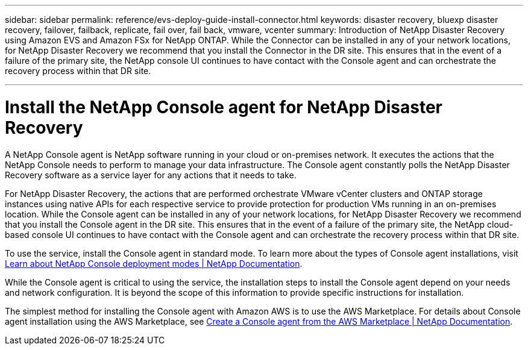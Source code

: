 ---
sidebar: sidebar
permalink: reference/evs-deploy-guide-install-connector.html
keywords: disaster recovery, bluexp disaster recovery, failover, failback, replicate, fail over, fail back, vmware, vcenter 
summary: Introduction of NetApp Disaster Recovery using Amazon EVS and Amazon FSx for NetApp ONTAP. While the Connector can be installed in any of your network locations, for NetApp Disaster Recovery we recommend that you install the Connector in the DR site. This ensures that in the event of a failure of the primary site, the NetApp console UI continues to have contact with the Console agent and can orchestrate the recovery process within that DR site.

---
= Install the NetApp Console agent for NetApp Disaster Recovery

:hardbreaks:
:icons: font
:imagesdir: ../media/use/

[.lead]
A NetApp Console agent is NetApp software running in your cloud or on-premises network. It executes the actions that the NetApp Console needs to perform to manage your data infrastructure. The Console agent constantly polls the NetApp Disaster Recovery software as a service layer for any actions that it needs to take.

For NetApp Disaster Recovery, the actions that are performed orchestrate VMware vCenter clusters and ONTAP storage instances using native APIs for each respective service to provide protection for production VMs running in an on-premises location. While the Console agent can be installed in any of your network locations, for NetApp Disaster Recovery we recommend that you install the Console agent in the DR site. This ensures that in the event of a failure of the primary site, the NetApp cloud-based console UI continues to have contact with the Console agent and can orchestrate the recovery process within that DR site.

To use the service, install the Console agent in standard mode. To learn more about the types of Console agent installations, visit https://docs.netapp.com/us-en/bluexp-setup-admin/concept-modes.html[Learn about NetApp Console deployment modes | NetApp Documentation^].

While the Console agent is critical to using the service, the installation steps to install the Console agent depend on your needs and network configuration. It is beyond the scope of this information to provide specific instructions for installation. 

The simplest method for installing the Console agent with Amazon AWS is to use the AWS Marketplace. For details about Console agent installation using the AWS Marketplace, see https://docs.netapp.com/us-en/bluexp-setup-admin/task-install-connector-aws-marketplace.html[Create a Console agent from the AWS Marketplace | NetApp Documentation^].
